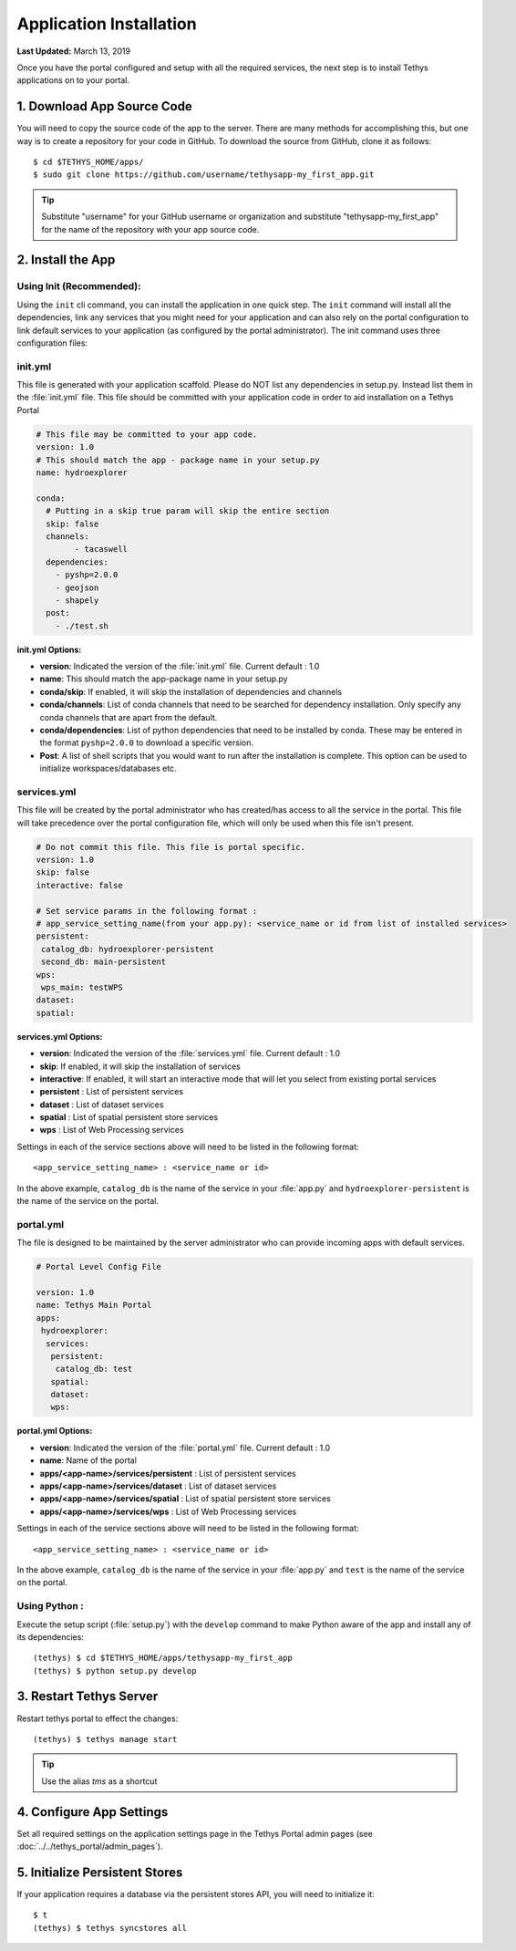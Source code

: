 ************************
Application Installation
************************

**Last Updated:** March 13, 2019

Once you have the portal configured and setup with all the required services, the next step is to install Tethys applications on to your portal.

1. Download App Source Code
===========================

You will need to copy the source code of the app to the server. There are many methods for accomplishing this, but one way is to create a repository for your code in GitHub. To download the source from GitHub, clone it as follows::

    $ cd $TETHYS_HOME/apps/
    $ sudo git clone https://github.com/username/tethysapp-my_first_app.git

.. tip::

    Substitute "username" for your GitHub username or organization and substitute "tethysapp-my_first_app" for the name of the repository with your app source code.

2. Install the App
==================

Using Init (Recommended):
-------------------------

Using the ``init`` cli command, you can install the application in one quick step. The ``init`` command will install all the dependencies, link any services that you might need for your application and can also rely on the portal configuration to link default services to your application (as configured by the portal administrator).
The init command uses three configuration files:

.. _tethys_init_yml:

init.yml 
--------

This file is generated with your application scaffold. Please do NOT list any dependencies in setup.py. Instead list them in the :file:`init.yml` file. This file should be committed with your application code in order to aid installation on a Tethys Portal

.. code-block:: python

	# This file may be committed to your app code.
	version: 1.0
	# This should match the app - package name in your setup.py
	name: hydroexplorer

	conda:
	  # Putting in a skip true param will skip the entire section
	  skip: false
	  channels:
	  	- tacaswell
	  dependencies:
	    - pyshp=2.0.0
	    - geojson
	    - shapely
	  post:
  	    - ./test.sh


**init.yml Options:**

* **version**: Indicated the version of the :file:`init.yml` file. Current default : 1.0
* **name**: This should match the app-package name in your setup.py

* **conda/skip**: If enabled, it will skip the installation of dependencies and channels

* **conda/channels**: List of conda channels that need to be searched for dependency installation. Only specify any conda channels that are apart from the default. 

* **conda/dependencies**: List of python dependencies that need to be installed by conda. These may be entered in the format ``pyshp=2.0.0`` to download a specific version. 

* **Post**: A list of shell scripts that you would want to run after the installation is complete. This option can be used to initialize workspaces/databases etc. 

.. _tethys_services_yml:


services.yml 
------------

This file will be created by the portal administrator who has created/has access to all the service in the portal. This file will take precedence over the portal configuration file, which will only be used when this file isn't present. 

.. code-block:: python

	# Do not commit this file. This file is portal specific.
	version: 1.0
	skip: false
	interactive: false

	# Set service params in the following format :
	# app_service_setting_name(from your app.py): <service_name or id from list of installed services>
	persistent:
  	 catalog_db: hydroexplorer-persistent
  	 second_db: main-persistent
	wps:
  	 wps_main: testWPS
  	dataset:
  	spatial:

**services.yml Options:**

* **version**: Indicated the version of the :file:`services.yml` file. Current default : 1.0
* **skip**: If enabled, it will skip the installation of services
* **interactive**: If enabled, it will start an interactive mode that will let you select from existing portal services 


* **persistent** : List of persistent services
* **dataset** : List of dataset services
* **spatial** : List of spatial persistent store services
* **wps** : List of Web Processing services

Settings in each of the service sections above will need to be listed in the following format::

	<app_service_setting_name> : <service_name or id>

In the above example, ``catalog_db`` is the name of the service in your :file:`app.py` and ``hydroexplorer-persistent`` is the name of the service on the portal. 


portal.yml 
------------

The file is designed to be maintained by the server administrator who can provide incoming apps with default services. 

.. code-block:: python

	# Portal Level Config File

	version: 1.0
	name: Tethys Main Portal
	apps:
	 hydroexplorer:
	  services:
	   persistent:
	    catalog_db: test
	   spatial:
	   dataset:
	   wps:


**portal.yml Options:**

* **version**: Indicated the version of the :file:`portal.yml` file. Current default : 1.0
* **name**: Name of the portal

* **apps/<app-name>/services/persistent** : List of persistent services
* **apps/<app-name>/services/dataset** : List of dataset services
* **apps/<app-name>/services/spatial** : List of spatial persistent store services
* **apps/<app-name>/services/wps** : List of Web Processing services

Settings in each of the service sections above will need to be listed in the following format::

	<app_service_setting_name> : <service_name or id>

In the above example, ``catalog_db`` is the name of the service in your :file:`app.py` and ``test`` is the name of the service on the portal. 


Using Python :
--------------

Execute the setup script (:file:`setup.py`) with the ``develop`` command to make Python aware of the app and install any of its dependencies::

    (tethys) $ cd $TETHYS_HOME/apps/tethysapp-my_first_app
    (tethys) $ python setup.py develop

3. Restart Tethys Server
==========================

Restart tethys portal to effect the changes::

    (tethys) $ tethys manage start

.. tip::

    Use the alias `tms` as a shortcut

4. Configure App Settings
=========================

Set all required settings on the application settings page in the Tethys Portal admin pages (see :doc:`../../tethys_portal/admin_pages`).

5. Initialize Persistent Stores
===============================

If your application requires a database via the persistent stores API, you will need to initialize it::

    $ t
    (tethys) $ tethys syncstores all
